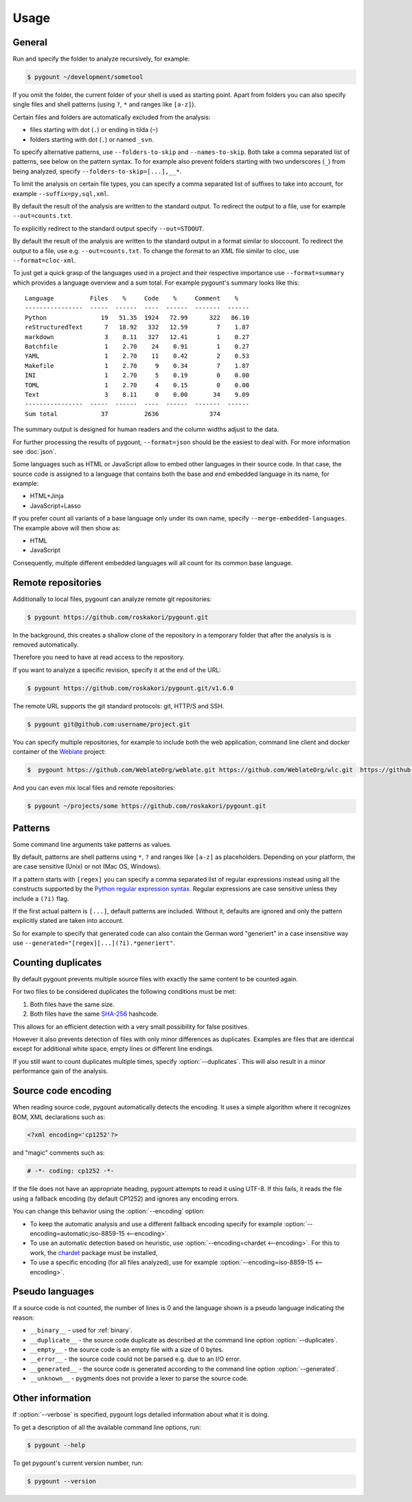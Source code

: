 Usage
#####

General
-------

.. program:: pygount

Run and specify the folder to analyze recursively, for example:

.. code-block:: bash

    $ pygount ~/development/sometool

If you omit the folder, the current folder of your shell is used as starting
point. Apart from folders you can also specify single files and shell patterns
(using ``?``, ``*`` and ranges like ``[a-z]``).

Certain files and folders are automatically excluded from the analysis:

* files starting with dot (``.``) or ending in tilda (``~``)
* folders starting with dot (``.``) or named ``_svn``.

.. option:: --folders-to-skip LIST
.. option:: --names-to-skip LIST

To specify alternative patterns, use ``--folders-to-skip`` and
``--names-to-skip``. Both take a comma separated list of patterns, see below
on the pattern syntax. To for example also prevent folders starting with two
underscores (``_``) from being analyzed, specify
``--folders-to-skip=[...],__*``.

.. option:: --suffix LIST

To limit the analysis on certain file types, you can specify a comma separated
list of suffixes to take into account, for example ``--suffix=py,sql,xml``.

.. option:: --out FILE

By default the result of the analysis are written to the standard output. To
redirect the output to a file, use for example ``--out=counts.txt``.

To explicitly redirect to the standard output specify ``--out=STDOUT``.

.. option:: --format FORMAT

By default the result of the analysis are written to the standard output in a
format similar to sloccount. To redirect the output to a file, use e.g.
``--out=counts.txt``. To change the format to an XML file similar to cloc, use
``--format=cloc-xml``.

To just get a quick grasp of the languages used in a project and their
respective importance use ``--format=summary`` which provides a language
overview and a sum total. For example pygount's summary looks like this::

    Language          Files    %     Code    %     Comment    %
    ----------------  -----  ------  ----  ------  -------  ------
    Python               19   51.35  1924   72.99      322   86.10
    reStructuredText      7   18.92   332   12.59        7    1.87
    markdown              3    8.11   327   12.41        1    0.27
    Batchfile             1    2.70    24    0.91        1    0.27
    YAML                  1    2.70    11    0.42        2    0.53
    Makefile              1    2.70     9    0.34        7    1.87
    INI                   1    2.70     5    0.19        0    0.00
    TOML                  1    2.70     4    0.15        0    0.00
    Text                  3    8.11     0    0.00       34    9.09
    ----------------  -----  ------  ----  ------  -------  ------
    Sum total            37          2636              374

The summary output is designed for human readers and the column widths adjust
to the data.

For further processing the results of pygount, ``--format=json`` should be the
easiest to deal with. For more information see :doc:`json`.

.. option:: --merge-embedded-languages

Some languages such as HTML or JavaScript allow to embed other languages in their source code. In that case, the source code is assigned to a language
that contains both the base and end embedded language in its name, for example:

- HTML+Jinja
- JavaScript+Lasso

If you prefer count all variants of a base language only under its own name,
specify ``--merge-embedded-languages``. The example above will then show as:

- HTML
- JavaScript

Consequently, multiple different embedded languages will all count for its
common base language.

Remote repositories
-------------------

Additionally to local files, pygount can analyze remote git repositories:

.. code-block:: bash

    $ pygount https://github.com/roskakori/pygount.git

In the background, this creates a shallow clone of the repository in a
temporary folder that after the analysis is is removed automatically.

Therefore you need to have at read access to the repository.

If you want to analyze a specific revision, specify it at the end of the URL:

.. code-block:: bash

    $ pygount https://github.com/roskakori/pygount.git/v1.6.0

The remote URL supports the git standard protocols: git, HTTP/S and SSH.

.. code-block:: bash

    $ pygount git@github.com:username/project.git

You can specify multiple repositories, for example to include both the
web application, command line client and docker container of the
`Weblate <https://weblate.org/>`_ project:

.. code-block:: bash

    $  pygount https://github.com/WeblateOrg/weblate.git https://github.com/WeblateOrg/wlc.git  https://github.com/WeblateOrg/docker.git

And you can even mix local files and remote repositories:

.. code-block:: bash

    $ pygount ~/projects/some https://github.com/roskakori/pygount.git


Patterns
--------

Some command line arguments take patterns as values.

By default, patterns are shell patterns using ``*``, ``?`` and ranges like
``[a-z]`` as placeholders. Depending on your platform, the are case sensitive
(Unix) or not (Mac OS, Windows).

If a pattern starts with ``[regex]`` you can specify a comma separated list
of regular expressions instead using all the constructs supported by the
`Python regular expression syntax <https://docs.python.org/3/library/re.html#regular-expression-syntax>`_.
Regular expressions are case sensitive unless they include a ``(?i)`` flag.

If the first actual pattern is ``[...]``, default patterns are included.
Without it, defaults are ignored and only the pattern explicitly stated are
taken into account.

.. option:: --generated

So for example to specify that generated code can also contain the German word
"generiert" in a case insensitive way use
``--generated="[regex][...](?i).*generiert"``.


.. _duplicates:

Counting duplicates
-------------------

.. option:: --duplicates

By default pygount prevents multiple source files with exactly the same content
to be counted again.

For two files to be considered duplicates the following conditions must be met:

#. Both files have the same size.
#. Both files have the same `SHA-256 <https://en.wikipedia.org/wiki/SHA-2>`_
   hashcode.

This allows for an efficient detection with a very small possibility for false
positives.

However it also prevents detection of files with only minor differences as
duplicates. Examples are files that are identical except for additional white
space, empty lines or different line endings.

If you still want to count duplicates multiple times, specify
:option:`--duplicates`. This will also result in a minor performance gain of
the analysis.

Source code encoding
----------------------

.. option:: --encoding ENCODING[;FALLBACK]

When reading source code, pygount automatically detects the encoding. It uses
a simple algorithm where it recognizes BOM, XML declarations such as:

.. code-block:: xml

    <?xml encoding='cp1252'?>

and "magic" comments such as:

.. code-block:: python

    # -*- coding: cp1252 -*-

If the file does not have an appropriate heading, pygount attempts to read it
using UTF-8. If this fails, it reads the file using a fallback encoding (by
default CP1252) and ignores any encoding errors.

You can change this behavior using the :option:`--encoding` option:

* To keep the automatic analysis and use a different fallback encoding specify
  for example :option:`--encoding=automatic;iso-8859-15 <--encoding>`.
* To use an automatic detection based on heuristic, use
  :option:`--encoding=chardet <--encoding>`. For this to work, the
  `chardet <https://pypi.python.org/pypi/chardet>`_ package must be installed,
* To use a specific encoding (for all files analyzed), use for example
  :option:`--encoding=iso-8859-15 <--encoding>`.


Pseudo languages
----------------

If a source code is not counted, the number of lines is 0 and the language
shown is a pseudo language indicating the reason:

* ``__binary__`` - used for :ref:`binary`.
* ``__duplicate__`` - the source code duplicate as described at the command line
  option :option:`--duplicates`.
* ``__empty__`` - the source code is an empty file with a size of 0 bytes.
* ``__error__`` - the source code could not be parsed e.g. due to an I/O error.
* ``__generated__`` - the source code is generated according to the command line
  option :option:`--generated`.
* ``__unknown__`` - pygments does not provide a lexer to parse the source code.


Other information
-----------------

.. option:: --verbose

If :option:`--verbose` is specified, pygount logs detailed information about
what it is doing.

.. option:: --help

To get a description of all the available command line options, run:

.. code-block:: bash

    $ pygount --help

.. option:: --version

To get pygount's current version number, run:

.. code-block:: bash

    $ pygount --version
